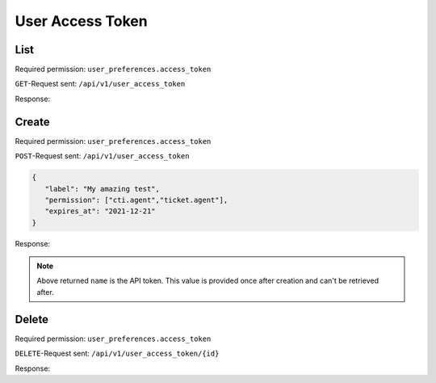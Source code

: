 User Access Token
*****************

List
====

Required permission: ``user_preferences.access_token``

``GET``-Request sent: ``/api/v1/user_access_token``

Response:

.. code-block:: json
   :force:

   # HTTP-Code 200 Ok

   {
      "tokens": [
         {
            "id": 2,
            "user_id": 3,
            "action": "api",
            "label": "test",
            "preferences": {
               "permission": [
                  "user_preferences.access_token"
               ]
            },
            "last_used_at": "2021-11-11T14:29:22.765Z",
            "expires_at": null,
            "created_at": "2021-11-10T23:17:46.570Z",
            "updated_at": "2021-11-11T14:29:22.765Z"
         },
         {
            "id": 1,
            "user_id": 3,
            "action": "api",
            "label": "full",
            "preferences": {
               "permission": [
                  "admin",
                  "ticket.agent"
               ]
            },
            "last_used_at": "2021-11-10T23:12:06.078Z",
            "expires_at": null,
            "created_at": "2021-11-09T13:17:20.446Z",
            "updated_at": "2021-11-10T23:12:06.078Z"
         }
      ],
      "permissions": [
         {
            "id": 1,
            "name": "admin",
            "note": "Admin Interface",
            "preferences": {},
            "active": true,
            "allow_signup": false,
            "created_at": "2021-11-09T13:12:31.544Z",
            "updated_at": "2021-11-09T13:12:31.544Z"
         },
         {
            "id": 32,
            "name": "admin.api",
            "note": "Manage %s",
            "preferences": {
               "translations": [
                  "API"
               ]
            },
            "active": true,
            "allow_signup": false,
            "created_at": "2021-11-09T13:12:31.754Z",
            "updated_at": "2021-11-09T13:12:31.754Z"
         },
         {
            "id": 26,
            "name": "admin.branding",
            "note": "Manage %s",
            "preferences": {
               "translations": [
                  "Branding"
               ]
            },
            "active": true,
            "allow_signup": false,
            "created_at": "2021-11-09T13:12:31.713Z",
            "updated_at": "2021-11-09T13:12:31.713Z"
         },
         {
            "id": 11,
            "name": "admin.calendar",
            "note": "Manage %s",
            "preferences": {
               "translations": [
                  "Calendar"
               ]
            },
            "active": true,
            "allow_signup": false,
            "created_at": "2021-11-09T13:12:31.626Z",
            "updated_at": "2021-11-09T13:12:31.626Z"
         },
         {
            "id": 25,
            "name": "admin.channel_chat",
            "note": "Manage %s",
            "preferences": {
               "translations": [
                  "Channel - Chat"
               ]
            },
            "active": true,
            "allow_signup": false,
            "created_at": "2021-11-09T13:12:31.704Z",
            "updated_at": "2021-11-09T13:12:31.704Z"
         },
         {
            "id": 18,
            "name": "admin.channel_email",
            "note": "Manage %s",
            "preferences": {
               "translations": [
                  "Channel - Email"
               ]
            },
            "active": true,
            "allow_signup": false,
            "created_at": "2021-11-09T13:12:31.665Z",
            "updated_at": "2021-11-09T13:12:31.665Z"
         },
         {
            "id": 20,
            "name": "admin.channel_facebook",
            "note": "Manage %s",
            "preferences": {
               "translations": [
                  "Channel - Facebook"
               ]
            },
            "active": true,
            "allow_signup": false,
            "created_at": "2021-11-09T13:12:31.676Z",
            "updated_at": "2021-11-09T13:12:31.676Z"
         },
         {
            "id": 17,
            "name": "admin.channel_formular",
            "note": "Manage %s",
            "preferences": {
               "translations": [
                  "Channel - Formular"
               ]
            },
            "active": true,
            "allow_signup": false,
            "created_at": "2021-11-09T13:12:31.659Z",
            "updated_at": "2021-11-09T13:12:31.659Z"
         },
         {
            "id": 22,
            "name": "admin.channel_google",
            "note": "Manage %s",
            "preferences": {
               "translations": [
                  "Channel - Google"
               ]
            },
            "active": true,
            "allow_signup": false,
            "created_at": "2021-11-09T13:12:31.687Z",
            "updated_at": "2021-11-09T13:12:31.687Z"
         },
         {
            "id": 23,
            "name": "admin.channel_microsoft365",
            "note": "Manage %s",
            "preferences": {
               "translations": [
                  "Channel - Microsoft 365"
               ]
            },
            "active": true,
            "allow_signup": false,
            "created_at": "2021-11-09T13:12:31.693Z",
            "updated_at": "2021-11-09T13:12:31.693Z"
         },
         {
            "id": 24,
            "name": "admin.channel_sms",
            "note": "Manage %s",
            "preferences": {
               "translations": [
                  "Channel - SMS"
               ]
            },
            "active": true,
            "allow_signup": false,
            "created_at": "2021-11-09T13:12:31.699Z",
            "updated_at": "2021-11-09T13:12:31.699Z"
         },
         {
            "id": 21,
            "name": "admin.channel_telegram",
            "note": "Manage %s",
            "preferences": {
               "translations": [
                  "Channel - Telegram"
               ]
            },
            "active": true,
            "allow_signup": false,
            "created_at": "2021-11-09T13:12:31.682Z",
            "updated_at": "2021-11-09T13:12:31.682Z"
         },
         {
            "id": 19,
            "name": "admin.channel_twitter",
            "note": "Manage %s",
            "preferences": {
               "translations": [
                  "Channel - Twitter"
               ]
            },
            "active": true,
            "allow_signup": false,
            "created_at": "2021-11-09T13:12:31.671Z",
            "updated_at": "2021-11-09T13:12:31.671Z"
         },
         {
            "id": 16,
            "name": "admin.channel_web",
            "note": "Manage %s",
            "preferences": {
               "translations": [
                  "Channel - Web"
               ]
            },
            "active": true,
            "allow_signup": false,
            "created_at": "2021-11-09T13:12:31.654Z",
            "updated_at": "2021-11-09T13:12:31.654Z"
         },
         {
            "id": 40,
            "name": "admin.core_workflow",
            "note": "Manage %s",
            "preferences": {
               "translations": [
                  "Core Workflow"
               ]
            },
            "active": true,
            "allow_signup": false,
            "created_at": "2021-11-09T13:12:31.807Z",
            "updated_at": "2021-11-09T13:12:31.807Z"
         },
         {
            "id": 36,
            "name": "admin.data_privacy",
            "note": "Manage %s",
            "preferences": {
               "translations": [
                  "Data Privacy"
               ]
            },
            "active": true,
            "allow_signup": false,
            "created_at": "2021-11-09T13:12:31.783Z",
            "updated_at": "2021-11-09T13:12:31.783Z"
         },
         {
            "id": 3,
            "name": "admin.group",
            "note": "Manage %s",
            "preferences": {
               "translations": [
                  "Groups"
               ]
            },
            "active": true,
            "allow_signup": false,
            "created_at": "2021-11-09T13:12:31.565Z",
            "updated_at": "2021-11-09T13:12:31.565Z"
         },
         {
            "id": 31,
            "name": "admin.integration",
            "note": "Manage %s",
            "preferences": {
               "translations": [
                  "Integrations"
               ]
            },
            "active": true,
            "allow_signup": false,
            "created_at": "2021-11-09T13:12:31.748Z",
            "updated_at": "2021-11-09T13:12:31.748Z"
         },
         {
            "id": 59,
            "name": "admin.knowledge_base",
            "note": "Create and setup %s",
            "preferences": {
               "translations": [
                  "Knowledge Base"
               ]
            },
            "active": true,
            "allow_signup": false,
            "created_at": "2021-11-09T13:12:31.992Z",
            "updated_at": "2021-11-09T13:12:31.992Z"
         },
         {
            "id": 9,
            "name": "admin.macro",
            "note": "Manage %s",
            "preferences": {
               "translations": [
                  "Macros"
               ]
            },
            "active": true,
            "allow_signup": false,
            "created_at": "2021-11-09T13:12:31.612Z",
            "updated_at": "2021-11-09T13:12:31.612Z"
         },
         {
            "id": 37,
            "name": "admin.maintenance",
            "note": "Manage %s",
            "preferences": {
               "translations": [
                  "Maintenance"
               ]
            },
            "active": true,
            "allow_signup": false,
            "created_at": "2021-11-09T13:12:31.789Z",
            "updated_at": "2021-11-09T13:12:31.789Z"
         },
         {
            "id": 35,
            "name": "admin.monitoring",
            "note": "Manage %s",
            "preferences": {
               "translations": [
                  "Monitoring"
               ]
            },
            "active": true,
            "allow_signup": false,
            "created_at": "2021-11-09T13:12:31.777Z",
            "updated_at": "2021-11-09T13:12:31.777Z"
         },
         {
            "id": 33,
            "name": "admin.object",
            "note": "Manage %s",
            "preferences": {
               "translations": [
                  "Objects"
               ]
            },
            "active": true,
            "allow_signup": false,
            "created_at": "2021-11-09T13:12:31.760Z",
            "updated_at": "2021-11-09T13:12:31.760Z"
         },
         {
            "id": 5,
            "name": "admin.organization",
            "note": "Manage %s",
            "preferences": {
               "translations": [
                  "Organizations"
               ]
            },
            "active": true,
            "allow_signup": false,
            "created_at": "2021-11-09T13:12:31.579Z",
            "updated_at": "2021-11-09T13:12:31.579Z"
         },
         {
            "id": 6,
            "name": "admin.overview",
            "note": "Manage %s",
            "preferences": {
               "translations": [
                  "Overviews"
               ]
            },
            "active": true,
            "allow_signup": false,
            "created_at": "2021-11-09T13:12:31.591Z",
            "updated_at": "2021-11-09T13:12:31.591Z"
         },
         {
            "id": 30,
            "name": "admin.package",
            "note": "Manage %s",
            "preferences": {
               "translations": [
                  "Packages"
               ]
            },
            "active": true,
            "allow_signup": false,
            "created_at": "2021-11-09T13:12:31.738Z",
            "updated_at": "2021-11-09T13:12:31.738Z"
         },
         {
            "id": 15,
            "name": "admin.report_profile",
            "note": "Manage %s",
            "preferences": {
               "translations": [
                  "Report Profiles"
               ]
            },
            "active": true,
            "allow_signup": false,
            "created_at": "2021-11-09T13:12:31.648Z",
            "updated_at": "2021-11-09T13:12:31.648Z"
         },
         {
            "id": 4,
            "name": "admin.role",
            "note": "Manage %s",
            "preferences": {
               "translations": [
                  "Roles"
               ]
            },
            "active": true,
            "allow_signup": false,
            "created_at": "2021-11-09T13:12:31.572Z",
            "updated_at": "2021-11-09T13:12:31.572Z"
         },
         {
            "id": 14,
            "name": "admin.scheduler",
            "note": "Manage %s",
            "preferences": {
               "translations": [
                  "Scheduler"
               ]
            },
            "active": true,
            "allow_signup": false,
            "created_at": "2021-11-09T13:12:31.642Z",
            "updated_at": "2021-11-09T13:12:31.642Z"
         },
         {
            "id": 28,
            "name": "admin.security",
            "note": "Manage %s Settings",
            "preferences": {
               "translations": [
                  "Security"
               ]
            },
            "active": true,
            "allow_signup": false,
            "created_at": "2021-11-09T13:12:31.725Z",
            "updated_at": "2021-11-09T13:12:31.725Z"
         },
         {
            "id": 38,
            "name": "admin.session",
            "note": "Manage %s",
            "preferences": {
               "translations": [
                  "Sessions"
               ]
            },
            "active": true,
            "allow_signup": false,
            "created_at": "2021-11-09T13:12:31.795Z",
            "updated_at": "2021-11-09T13:12:31.795Z"
         },
         {
            "id": 27,
            "name": "admin.setting_system",
            "note": "Manage %s Settings",
            "preferences": {
               "translations": [
                  "System"
               ]
            },
            "active": true,
            "allow_signup": false,
            "created_at": "2021-11-09T13:12:31.719Z",
            "updated_at": "2021-11-09T13:12:31.719Z"
         },
         {
            "id": 12,
            "name": "admin.sla",
            "note": "Manage %s",
            "preferences": {
               "translations": [
                  "SLA"
               ]
            },
            "active": true,
            "allow_signup": false,
            "created_at": "2021-11-09T13:12:31.631Z",
            "updated_at": "2021-11-09T13:12:31.631Z"
         },
         {
            "id": 10,
            "name": "admin.tag",
            "note": "Manage %s",
            "preferences": {
               "translations": [
                  "Tags"
               ]
            },
            "active": true,
            "allow_signup": false,
            "created_at": "2021-11-09T13:12:31.619Z",
            "updated_at": "2021-11-09T13:12:31.619Z"
         },
         {
            "id": 7,
            "name": "admin.text_module",
            "note": "Manage %s",
            "preferences": {
               "translations": [
                  "Text Modules"
               ]
            },
            "active": true,
            "allow_signup": false,
            "created_at": "2021-11-09T13:12:31.598Z",
            "updated_at": "2021-11-09T13:12:31.598Z"
         },
         {
            "id": 29,
            "name": "admin.ticket",
            "note": "Manage %s Settings",
            "preferences": {
               "translations": [
                  "Ticket"
               ]
            },
            "active": true,
            "allow_signup": false,
            "created_at": "2021-11-09T13:12:31.731Z",
            "updated_at": "2021-11-09T13:12:31.731Z"
         },
         {
            "id": 8,
            "name": "admin.time_accounting",
            "note": "Manage %s",
            "preferences": {
               "translations": [
                  "Time Accounting"
               ]
            },
            "active": true,
            "allow_signup": false,
            "created_at": "2021-11-09T13:12:31.606Z",
            "updated_at": "2021-11-09T13:12:31.606Z"
         },
         {
            "id": 34,
            "name": "admin.translation",
            "note": "Manage %s",
            "preferences": {
               "translations": [
                  "Translations"
               ]
            },
            "active": true,
            "allow_signup": false,
            "created_at": "2021-11-09T13:12:31.767Z",
            "updated_at": "2021-11-09T13:12:31.767Z"
         },
         {
            "id": 13,
            "name": "admin.trigger",
            "note": "Manage %s",
            "preferences": {
               "translations": [
                  "Triggers"
               ]
            },
            "active": true,
            "allow_signup": false,
            "created_at": "2021-11-09T13:12:31.637Z",
            "updated_at": "2021-11-09T13:12:31.637Z"
         },
         {
            "id": 2,
            "name": "admin.user",
            "note": "Manage %s",
            "preferences": {
               "translations": [
                  "Users"
               ]
            },
            "active": true,
            "allow_signup": false,
            "created_at": "2021-11-09T13:12:31.556Z",
            "updated_at": "2021-11-09T13:12:31.556Z"
         },
         {
            "id": 39,
            "name": "admin.webhook",
            "note": "Manage %s",
            "preferences": {
               "translations": [
                  "Webhooks"
               ]
            },
            "active": true,
            "allow_signup": false,
            "created_at": "2021-11-09T13:12:31.801Z",
            "updated_at": "2021-11-09T13:12:31.801Z"
         },
         {
            "id": 55,
            "name": "chat",
            "note": "Access to %s",
            "preferences": {
               "translations": [
                  "Chat"
               ],
               "disabled": true
            },
            "active": true,
            "allow_signup": false,
            "created_at": "2021-11-09T13:12:31.901Z",
            "updated_at": "2021-11-09T13:12:31.901Z"
         },
         {
            "id": 56,
            "name": "chat.agent",
            "note": "Access to %s",
            "preferences": {
               "translations": [
                  "Chat"
               ]
            },
            "active": true,
            "allow_signup": false,
            "created_at": "2021-11-09T13:12:31.909Z",
            "updated_at": "2021-11-09T13:12:31.909Z"
         },
         {
            "id": 57,
            "name": "cti",
            "note": "CTI",
            "preferences": {
               "disabled": true
            },
            "active": true,
            "allow_signup": false,
            "created_at": "2021-11-09T13:12:31.916Z",
            "updated_at": "2021-11-09T13:12:31.916Z"
         },
         {
            "id": 58,
            "name": "cti.agent",
            "note": "Access to %s",
            "preferences": {
               "translations": [
                  "CTI"
               ]
            },
            "active": true,
            "allow_signup": false,
            "created_at": "2021-11-09T13:12:31.922Z",
            "updated_at": "2021-11-09T13:12:31.922Z"
         },
         {
            "id": 60,
            "name": "knowledge_base",
            "note": "Manage %s",
            "preferences": {
               "translations": [
                  "Knowledge Base"
               ],
               "disabled": true
            },
            "active": true,
            "allow_signup": false,
            "created_at": "2021-11-09T13:12:31.999Z",
            "updated_at": "2021-11-09T13:12:31.999Z"
         },
         {
            "id": 61,
            "name": "knowledge_base.editor",
            "note": "Manage %s",
            "preferences": {
               "translations": [
                  "Knowledge Base Editor"
               ]
            },
            "active": true,
            "allow_signup": false,
            "created_at": "2021-11-09T13:12:32.006Z",
            "updated_at": "2021-11-09T13:12:32.006Z"
         },
         {
            "id": 62,
            "name": "knowledge_base.reader",
            "note": "Manage %s",
            "preferences": {
               "translations": [
                  "Knowledge Base Reader"
               ]
            },
            "active": true,
            "allow_signup": false,
            "created_at": "2021-11-09T13:12:32.012Z",
            "updated_at": "2021-11-09T13:12:32.012Z"
         },
         {
            "id": 51,
            "name": "report",
            "note": "Report Interface",
            "preferences": {},
            "active": true,
            "allow_signup": false,
            "created_at": "2021-11-09T13:12:31.875Z",
            "updated_at": "2021-11-09T13:12:31.875Z"
         },
         {
            "id": 52,
            "name": "ticket",
            "note": "Ticket Interface",
            "preferences": {
               "disabled": true
            },
            "active": true,
            "allow_signup": false,
            "created_at": "2021-11-09T13:12:31.880Z",
            "updated_at": "2021-11-09T13:12:31.880Z"
         },
         {
            "id": 53,
            "name": "ticket.agent",
            "note": "Access to Agent Tickets based on Group Access",
            "preferences": {
               "plugin": [
                  "groups"
               ]
            },
            "active": true,
            "allow_signup": false,
            "created_at": "2021-11-09T13:12:31.888Z",
            "updated_at": "2021-11-09T13:12:31.888Z"
         },
         {
            "id": 41,
            "name": "user_preferences",
            "note": "User Preferences",
            "preferences": {},
            "active": true,
            "allow_signup": true,
            "created_at": "2021-11-09T13:12:31.812Z",
            "updated_at": "2021-11-09T13:12:31.812Z"
         },
         {
            "id": 44,
            "name": "user_preferences.access_token",
            "note": "Manage %s",
            "preferences": {
               "translations": [
                  "Token Access"
               ]
            },
            "active": true,
            "allow_signup": true,
            "created_at": "2021-11-09T13:12:31.829Z",
            "updated_at": "2021-11-09T13:12:31.829Z"
         },
         {
            "id": 48,
            "name": "user_preferences.avatar",
            "note": "Manage %s",
            "preferences": {
               "translations": [
                  "Avatar"
               ]
            },
            "active": true,
            "allow_signup": true,
            "created_at": "2021-11-09T13:12:31.852Z",
            "updated_at": "2021-11-09T13:12:31.852Z"
         },
         {
            "id": 49,
            "name": "user_preferences.calendar",
            "note": "Access to %s",
            "preferences": {
               "translations": [
                  "Calendars"
               ],
               "required": [
                  "ticket.agent"
               ]
            },
            "active": true,
            "allow_signup": true,
            "created_at": "2021-11-09T13:12:31.857Z",
            "updated_at": "2021-11-09T13:12:31.857Z"
         },
         {
            "id": 47,
            "name": "user_preferences.device",
            "note": "Manage %s",
            "preferences": {
               "translations": [
                  "Devices"
               ]
            },
            "active": true,
            "allow_signup": true,
            "created_at": "2021-11-09T13:12:31.847Z",
            "updated_at": "2021-11-09T13:12:31.847Z"
         },
         {
            "id": 45,
            "name": "user_preferences.language",
            "note": "Change %s",
            "preferences": {
               "translations": [
                  "Language"
               ]
            },
            "active": true,
            "allow_signup": true,
            "created_at": "2021-11-09T13:12:31.834Z",
            "updated_at": "2021-11-09T13:12:31.834Z"
         },
         {
            "id": 46,
            "name": "user_preferences.linked_accounts",
            "note": "Manage %s",
            "preferences": {
               "translations": [
                  "Linked Accounts"
               ]
            },
            "active": true,
            "allow_signup": true,
            "created_at": "2021-11-09T13:12:31.840Z",
            "updated_at": "2021-11-09T13:12:31.840Z"
         },
         {
            "id": 43,
            "name": "user_preferences.notifications",
            "note": "Manage %s",
            "preferences": {
               "translations": [
                  "Notifications"
               ],
               "required": [
                  "ticket.agent"
               ]
            },
            "active": true,
            "allow_signup": true,
            "created_at": "2021-11-09T13:12:31.823Z",
            "updated_at": "2021-11-09T13:12:31.823Z"
         },
         {
            "id": 50,
            "name": "user_preferences.out_of_office",
            "note": "Change %s",
            "preferences": {
               "translations": [
                  "Out of Office"
               ],
               "required": [
                  "ticket.agent"
               ]
            },
            "active": true,
            "allow_signup": true,
            "created_at": "2021-11-09T13:12:31.868Z",
            "updated_at": "2021-11-09T13:12:31.868Z"
         },
         {
            "id": 42,
            "name": "user_preferences.password",
            "note": "Change %s",
            "preferences": {
               "translations": [
                  "Password"
               ]
            },
            "active": true,
            "allow_signup": true,
            "created_at": "2021-11-09T13:12:31.818Z",
            "updated_at": "2021-11-09T13:12:31.818Z"
         }
      ]
   }

Create
======

Required permission: ``user_preferences.access_token``

``POST``-Request sent: ``/api/v1/user_access_token``

.. code-block:: json

   {
      "label": "My amazing test",
      "permission": ["cti.agent","ticket.agent"],
      "expires_at": "2021-12-21"
   }

Response:

.. code-block:: json
   :force:

   # HTTP-Code 200 Ok

   {
      "name": "M4oXJgB_8WiMNWzSdrDv3K3YXJywDh52BqC7IKV-NnM_Cf_bd_SkS6zyIWNZKJXw"
   }

.. note::

   Above returned ``name`` is the API token. This value is provided once after
   creation and can't be retrieved after.

Delete
======

Required permission: ``user_preferences.access_token``

``DELETE``-Request sent: ``/api/v1/user_access_token/{id}``

Response:

.. code-block:: json
   :force:

   # HTTP-Code 200 Ok

   {}
